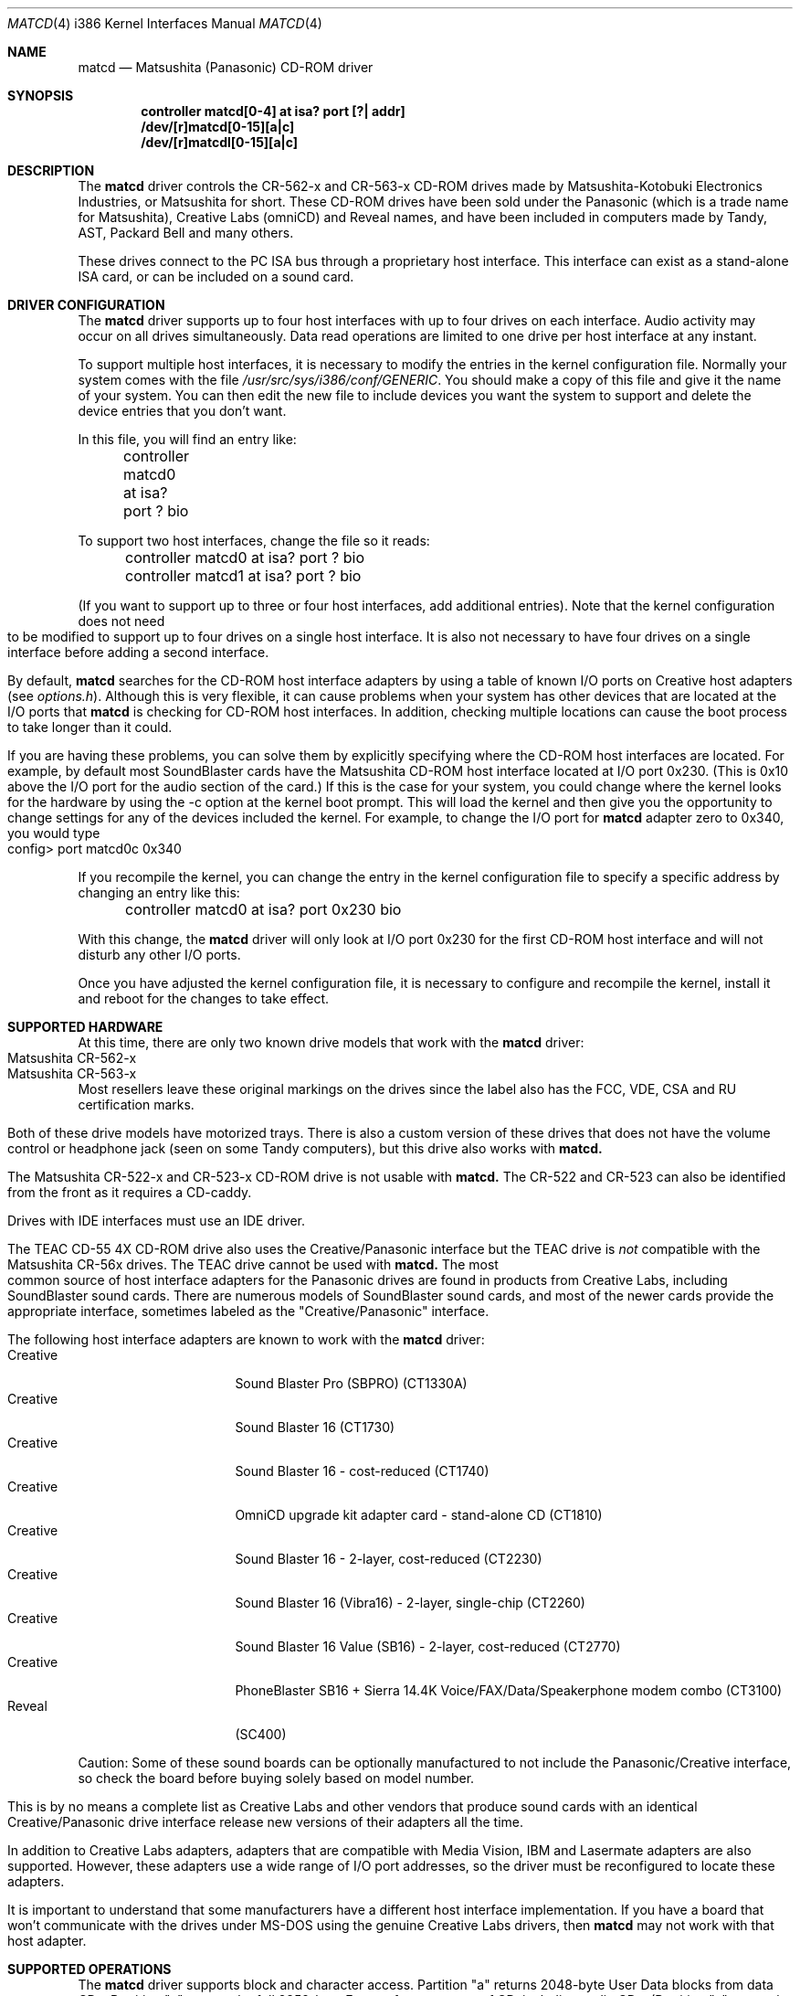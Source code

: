 .\"Matsushita(Panasonic) / Creative CD-ROM Driver	(matcd)
.\"Authored by Frank Durda IV
.\"
.\"Program and Documentation are Copyright 1994, 1995  Frank Durda IV.
.\"All rights reserved.  
.\" "FDIV" is a trademark of Frank Durda IV.
.\"
.\"
.\"Redistribution and use in source and binary forms, with or
.\"without modification, are permitted provided that the following
.\"conditions are met:
.\"1.  Redistributions of source code must retain the above copyright
.\"    notice positioned at the very beginning of this file without
.\"    modification, all copyright strings, all related programming
.\"    codes that display the copyright strings, this list of
.\"    conditions and the following disclaimer.
.\"2.  Redistributions in binary form must contain all copyright strings
.\"    and related programming code that display the copyright strings.
.\"3.  Redistributions in binary form must reproduce the above copyright
.\"    notice, this list of conditions and the following disclaimer in
.\"    the documentation and/or other materials provided with the
.\"    distribution.
.\"4.  All advertising materials mentioning features or use of this
.\"    software must display the following acknowledgement:
.\"	"The Matsushita/Panasonic CD-ROM driver  was developed
.\"	 by Frank Durda IV for use with "FreeBSD" and similar
.\"	 operating systems."
.\"    "Similar operating systems" includes mainly non-profit oriented
.\"    systems for research and education, including but not restricted
.\"    to "NetBSD", "386BSD", and "Mach" (by CMU).  The wording of the
.\"    acknowledgement (in electronic form or printed text) may not be
.\"    changed without permission from the author.
.\"5.  Absolutely no warranty of function, fitness or purpose is made
.\"    by the author Frank Durda IV.
.\"6.  Neither the name of the author nor the name "FreeBSD" may
.\"    be used to endorse or promote products derived from this software
.\"    without specific prior written permission.
.\"    (The author can be reached at   bsdmail@nemesis.lonestar.org)
.\"7.  The product containing this software must meet all of these
.\"    conditions even if it is unsupported, not a complete system
.\"    and/or does not contain compiled code.
.\"8.  These conditions will be in force for the full life of the
.\"    copyright.  
.\"9.  If all the above conditions are met, modifications to other
.\"    parts of this file may be freely made, although any person
.\"    or persons making changes do not receive the right to add their
.\"    name or names to the copyright strings and notices in this
.\"    software.  Persons making changes are encouraged to insert edit
.\"    history in matcd.c and to put your name and details of the
.\"    change there.  
.\"10. You must have prior written permission from the author to
.\"    deviate from these terms.
.\"
.\"Vendors who produce product(s) containing this code are encouraged 
.\"(but not required) to provide copies of the finished product(s) to
.\"the author and to correspond with the author about development
.\"activity relating to this code.   Donations of development hardware
.\"and/or software are also welcome.  (This is one of the faster ways
.\"to get a driver developed for a device.)
.\"
.\" 	THIS SOFTWARE IS PROVIDED BY THE DEVELOPER(S) ``AS IS'' AND ANY
.\" 	EXPRESS OR IMPLIED WARRANTIES, INCLUDING, BUT NOT LIMITED TO, THE
.\" 	IMPLIED WARRANTIES OF MERCHANTABILITY AND FITNESS FOR A PARTICULAR
.\" 	PURPOSE ARE DISCLAIMED.  IN NO EVENT SHALL THE DEVELOPER(S) BE
.\" 	LIABLE FOR ANY DIRECT, INDIRECT, INCIDENTAL, SPECIAL, EXEMPLARY,
.\" 	OR CONSEQUENTIAL DAMAGES (INCLUDING, BUT NOT LIMITED TO, PROCUREMENT
.\" 	OF SUBSTITUTE GOODS OR SERVICES; LOSS OF USE, DATA, OR PROFITS;
.\" 	OR BUSINESS INTERRUPTION) HOWEVER CAUSED AND ON ANY THEORY OF
.\" 	LIABILITY, WHETHER IN CONTRACT, STRICT LIABILITY, OR TORT (INCLUDING
.\" 	NEGLIGENCE OR OTHERWISE) ARISING IN ANY WAY OUT OF THE USE OF THIS
.\" 	SOFTWARE, EVEN IF ADVISED OF THE POSSIBILITY OF SUCH DAMAGE.
.\"
.\"--------------------------------------------------------------------------
.\"Dedicated to:	My family and Max, my Golden Retriever
.\"-----No changes are allowed above this line-------------------------------
.\"
.\"	Please note any documentation updates here including your name
.\"	and the date.
.\"<2>	Text brought in sync with changes made in versions 1(17) - 1(21)
.\"	Frank Durda IV	4-Jul-95
.\"<3>	Text brought in sync with changes made in versions 1(22) - 1(25)
.\"	Frank Durda IV  24-Sep-95
.\"
.\"	$Id: matcd.4,v 1.9 1997/06/23 04:51:57 steve Exp $
.\"
.Dd September 24, 1995
.Dt MATCD 4 i386
.\"Synchronized to Version 1(25) of matcd.c
.Os FreeBSD 2.0.5
.Sh NAME
.Nm matcd
.Nd Matsushita (Panasonic) CD-ROM driver
.Sh SYNOPSIS
.Pp
.Cd "controller matcd[0-4] at isa? port [?| addr]"
.br
.Cd "/dev/[r]matcd[0-15][a|c]
.br
.Cd "/dev/[r]matcdl[0-15][a|c]
.Pp
.Sh DESCRIPTION
The
.Nm matcd
driver controls the CR-562-x and CR-563-x CD-ROM drives made by
Matsushita-Kotobuki Electronics Industries, or Matsushita for short.
These CD-ROM drives have been sold under the Panasonic (which is a trade
name for Matsushita), Creative Labs (omniCD) and Reveal names, and have
been included in computers made by Tandy, AST, Packard Bell and many others.

These drives connect to the PC ISA bus through a proprietary host interface.
This interface can exist as a stand-alone ISA card, or can be included on
a sound card.  

.Sh DRIVER CONFIGURATION
The
.Nm matcd
driver supports up to four host interfaces with up to four drives on each
interface.  Audio activity may occur on all drives simultaneously.  Data
read operations are limited to one drive per host interface at any instant.

To support multiple host interfaces, it is necessary to modify the
entries in the kernel configuration file.  Normally your system comes
with the file \fI/usr/src/sys/i386/conf/GENERIC\fR.  You should make
a copy of this file and give it the name of your system. 
You can then edit the new file to include devices you want the system
to support and delete the device entries that you don't want.

In this file, you will find an entry like:

	controller  matcd0  at  isa?  port  ?  bio

To support two host interfaces, change the file so it reads:

	controller  matcd0  at  isa?  port  ?  bio
.br
	controller  matcd1  at  isa?  port  ?  bio
.br

(If you want to support up to three or four host interfaces, add
additional entries).
.if n .bp
.if t .sp
Note that the kernel configuration does not need to be modified to support
up to four drives on a single host interface.  It is also not necessary to 
have four drives on a single interface before adding a second interface.

By default,
.Nm matcd
searches for the CD-ROM host interface adapters by using a table of known I/O
ports on Creative host adapters (see \fIoptions.h\fR).  Although this
is very flexible, it can cause problems when your system has other devices
that are located at the I/O ports that 
.Nm matcd 
is checking for CD-ROM host interfaces.  In addition, checking multiple
locations can cause the boot process to take longer than it could.
.if t .bp
.if n .sp
If you are having these problems, you can solve them by explicitly specifying
where the CD-ROM host interfaces are located.  For example, by default most
SoundBlaster cards have the Matsushita CD-ROM host interface
located at I/O port 0x230.  (This is 0x10 above the I/O port for the
audio section of the card.)  If this is the case for your system, you could
change where the kernel looks for the hardware by using the -c option at
the kernel boot prompt.  This will load the kernel and then give you the
opportunity to change settings for any of the devices included the kernel.
For example, to change the I/O port for
.Nm matcd
adapter zero to 0x340, you would type

	config> port matcd0c 0x340

If you recompile the kernel, you can change the entry in the kernel
configuration file to specify a specific address by changing an entry
like this:

	controller  matcd0  at  isa?  port  0x230  bio

With this change, the
.Nm matcd
driver will only look at I/O port 0x230 for the first CD-ROM host interface
and will not disturb any other I/O ports.

Once you have adjusted the kernel configuration file, it is necessary
to configure and recompile the kernel, install it and reboot for the
changes to take effect.
.Sh SUPPORTED HARDWARE
At this time, there are only two known drive models that work with the
.Nm matcd
driver:
.Bl -tag -width CR-123-X -compact -offset indent
.br
.It Matsushita CR-562-x
.br
.It Matsushita CR-563-x
.br
.El
Most resellers leave these original markings on the drives since the label
also has the FCC, VDE, CSA and RU certification marks.  

Both of these drive models have motorized trays.  There is also a custom
version of these drives that does not have the volume control or headphone
jack (seen on some Tandy computers), but this drive also works with
.Nm matcd.

The Matsushita CR-522-x and CR-523-x CD-ROM drive is not usable with 
.Nm matcd.
The CR-522 and CR-523 can also be identified from the front as it
requires a CD-caddy.

Drives with IDE interfaces must use an IDE driver.

The TEAC CD-55 4X CD-ROM drive also uses the Creative/Panasonic interface
but the TEAC drive is \fInot\fR compatible with the Matsushita CR-56x drives.  
The TEAC drive cannot be used with 
.Nm matcd.
.if t .sp
.if n .bp
The most common source of host interface adapters for the Panasonic drives
are found in products from Creative Labs, including SoundBlaster sound
cards.   There are numerous models of SoundBlaster sound cards, and most
of the newer cards provide the appropriate interface, sometimes labeled as
the "Creative/Panasonic" interface.

The following host interface adapters are known to work with the
.Nm matcd
driver:
.Bl -tag -width LONGNAME -compact -offset indent
.It Creative
Sound Blaster Pro (SBPRO) (CT1330A)
.It Creative 
Sound Blaster 16 (CT1730)
.It Creative
Sound Blaster 16 - cost-reduced (CT1740)
.It Creative
OmniCD upgrade kit adapter card - stand-alone CD (CT1810)
.It Creative
Sound Blaster 16 - 2-layer, cost-reduced  (CT2230)
.It Creative
Sound Blaster 16 (Vibra16) - 2-layer, single-chip (CT2260)
.It Creative
Sound Blaster 16 Value (SB16) - 2-layer, cost-reduced (CT2770)
.It Creative
PhoneBlaster SB16 + Sierra 14.4K Voice/FAX/Data/Speakerphone modem combo (CT3100)
.It Reveal
(SC400)
.El

Caution: Some of these sound boards can be optionally manufactured to not
include the Panasonic/Creative interface, so check the board before buying
solely based on model number.

This is by no means a complete list as Creative Labs and other vendors
that produce sound cards with an identical Creative/Panasonic drive
interface release new versions of their adapters all the time.

In addition to Creative Labs adapters, adapters that are compatible with
Media Vision, IBM and Lasermate adapters are also supported.   However,
these adapters use a wide range of I/O port addresses, so the driver
must be reconfigured to locate these adapters.   

It is important to understand that some manufacturers have a different
host interface implementation.  If you have a board that won't communicate
with the drives under MS-DOS using the genuine Creative Labs drivers, then
.Nm matcd
may not work with that host adapter.
.br
.if t .bp
.if n .sp
.Sh SUPPORTED OPERATIONS
The
.Nm matcd
driver supports block and character access.  Partition "a" returns
2048-byte User Data blocks from data CDs.  Partition "c" returns the full
2352-byte Frames from any type of CD, including audio CDs.  (Partition
"c" cannot be "mounted" with cd9660 or other filesystem emulators.)
No other partitions are supported.

The 
.Nm matcdl
devices work the same as the normal
.Nm matcd
devices except that the drive trays are locked and
remain locked until all of the devs on that drive are closed.
.if n .bp
.if t .sp
.Nm Matcd 
accepts numerous 
.Fn ioctl
commands, including disk and functions related to CD-ROM audio and tray
control features.  The commands are:
.Pp
.Bl -tag -width CDIOCREADSUBCHANNELXXX -compact -offset indent
.It DIOCGDINFO
get disklabel.
.It DIOCGDPART
get partition.
.It DIOCWDINFO
set update disk.
.It DIOCSDINFO
set disklabel.
.It CDIOCREADSUBCHANNEL
get sub-channel information on current status of disc playing.
.It CDIOCREADTOCHEADER
reads table of contents summary.
.It CDIOCREADTOCENTRYS
reads length and other track information.
.It CDIOCPLAYTRACKS
plays audio starting at a track/index and stopping at a track/index.
.It CDIOCPLAYMSF
plays audio starting at a particular time offset.
.It CDIOCPAUSE
pauses a playing disc.
.It CDIOCRESUME
resumes playing a previously paused disc.  Ignored if the drive is
already playing.
.It CDIOCSTOP
stops playing a disc.
.It CDIOCEJECT
opens the disc tray.
.It CDIOCCLOSE
closes the disc tray.
.It CDIOCPREVENT
blocks further attempts to open the drive door until all devices close
or a CDIOCALLOW ioctl is issued.
.It CDIOCALLOW
unlocks the drive door if it was locked.  This ioctl is rejected if
any locking devices are open.
.It CDIOCGETVOL
returns the current volume settings of the drive.
.It CDIOCSETVOL
sets the volume settings of the drive.
.It CDIOCSETSTEREO
causes the left channel audio to be sent to the left channel output and the
right channel audio is sent to the right channel output.  This is the
default state.
.It CDIOCSETMUTE
causes the audio output to be turned off.  The drive continues to read
the audio on the disc and that audio is discarded until the audio is
turned back on.
.It CDIOCSETLEFT
causes the left channel audio to be sent to the left and right channel outputs.
.It CDIOCSETRIGHT
causes the right channel audio to be sent to the left and right channel
outputs.
.It CDIOCSETPATCH
causes the audio to be routed as specified in the provided bit maps.
.It CDIOCSETPITCH
changes the playback speed of the audio to increase or decrease
(as in Karaoke).
.It CDIOCCAPABILITY
report the capabilities of the drive and driver.
.El
.Pp
The
.Fn ioctl
commands defined above are the only ones that the
.Nm matcd
driver supports. 
.bp
.Sh FILES
.Bl -tag -width /dev/(r)matcd0a_/dev/(r)matcdl0a -compact
.It Pa /dev/[r]matcd0a /dev/[r]matcdl0a
is used to access 2048-byte blocks of data on a CD-ROM disc
that is recorded in the Mode 1 Form 1 format.  
.It Pa /dev/[r]matcd0c /dev/[r]matcdl0c
is used to access 2352-byte frames on a CD-ROM disc
recorded in any format.
.It Pa /usr/src/sys/i386/isa/matcd/*
Source code and compilation options for 
.Nm matcd.
.El

The file \fIoptions.h\fR contains all of the compilation options.
By default, the driver is configured to run on the current version of
FreeBSD.  
.Sh NOTES
.Pp
The Creative/Panasonic interface does not use interrupts or DMA
although the drives themselves are capable of using both.

If the disc tray is opened while one or more partitions are open, further
I/O to all partitions on the drive will be rejected until all partitions
are closed.

There must be a drive on each host interface that is addressed as
physical drive 0.  If this isn't the case, the driver will be unable
to find the host interface or any of the connected drives.

Drives on a second host interface start are considered logical
drives 4-7, 8-11 on the third interface and 12-15 on the fourth.

The first drive on the second host interface is logical drive 4 regardless
of how many drives are present on the first host interface.

Host interfaces are numbered in the order they are declared in the
kernel configuration file, or in the order they are found if the kernel
configuration file uses "?" for the port address.  Host interface
numbers are always contiguous.
.Sh SEE ALSO
.Pa /usr/include/sys/cdio.h
.Sh AUTHORS
The driver and documentation was written by
.An Frank Durda IV .
.br
Program and Documentation are Copyright 1994, 1995, 
All rights reserved.  
.Sh HISTORY
The
.Nm matcd
driver appeared in
.Fx 2.0.5 .

509253
